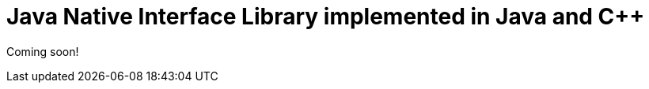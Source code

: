 = Java Native Interface Library implemented in Java and {cpp}
:jbake-type: sample_chapter
:jbake-status: published

Coming soon!
